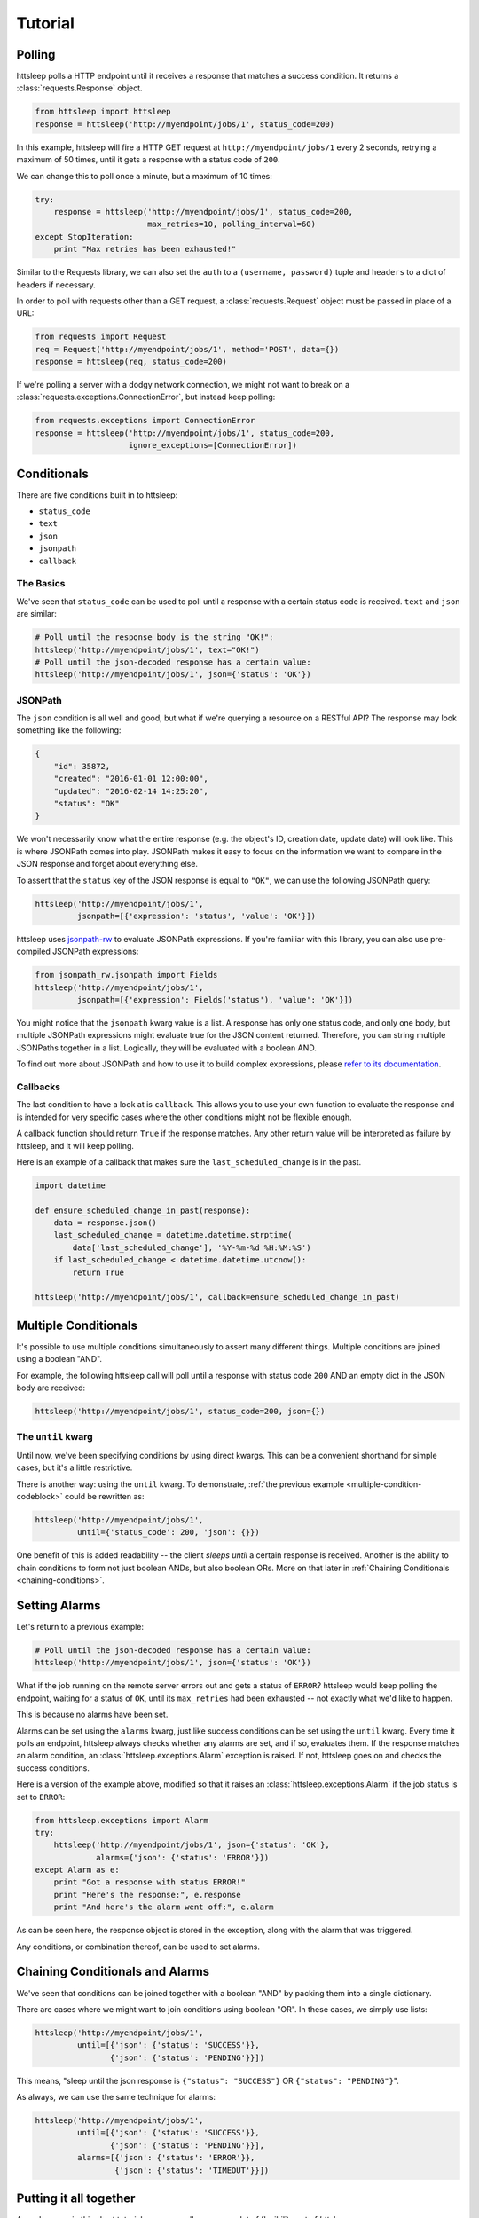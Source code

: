 Tutorial
========

Polling
-------

httsleep polls a HTTP endpoint until it receives a response that matches a
success condition. It returns a :class:`requests.Response` object.

.. code-block:: python

   from httsleep import httsleep
   response = httsleep('http://myendpoint/jobs/1', status_code=200)

In this example, httsleep will fire a HTTP GET request at ``http://myendpoint/jobs/1``
every 2 seconds, retrying a maximum of 50 times, until it gets a response with a
status code of ``200``.

We can change this to poll once a minute, but a maximum of 10 times:

.. code-block:: python

   try:
       response = httsleep('http://myendpoint/jobs/1', status_code=200,
                           max_retries=10, polling_interval=60)
   except StopIteration:
       print "Max retries has been exhausted!"

Similar to the Requests library, we can also set the ``auth`` to a ``(username, password)``
tuple and ``headers`` to a dict of headers if necessary.

In order to poll with requests other than a GET request, a :class:`requests.Request` object
must be passed in place of a URL:

.. code-block:: python

   from requests import Request
   req = Request('http://myendpoint/jobs/1', method='POST', data={})
   response = httsleep(req, status_code=200)

If we're polling a server with a dodgy network connection, we might not want to
break on a :class:`requests.exceptions.ConnectionError`, but instead keep polling:

.. code-block:: python

   from requests.exceptions import ConnectionError
   response = httsleep('http://myendpoint/jobs/1', status_code=200,
                       ignore_exceptions=[ConnectionError])


Conditionals
------------

There are five conditions built in to httsleep:

* ``status_code``
* ``text``
* ``json``
* ``jsonpath``
* ``callback``

The Basics
~~~~~~~~~~

We've seen that ``status_code`` can be used to poll until a response with a certain
status code is received. ``text`` and ``json`` are similar:

.. code-block:: python

   # Poll until the response body is the string "OK!":
   httsleep('http://myendpoint/jobs/1', text="OK!")
   # Poll until the json-decoded response has a certain value:
   httsleep('http://myendpoint/jobs/1', json={'status': 'OK'})

JSONPath
~~~~~~~~

.. _jsonpath-rw: http://jsonpath-rw.readthedocs.io/en/latest/
.. _refer to its documentation: http://jsonpath-rw.readthedocs.io/en/latest/

The ``json`` condition is all well and good, but what if we're querying a
resource on a RESTful API? The response may look something like the following:

.. code-block:: json

   {
       "id": 35872,
       "created": "2016-01-01 12:00:00",
       "updated": "2016-02-14 14:25:20",
       "status": "OK"
   }


We won't necessarily know what the entire response (e.g. the object's ID, creation date, update date)
will look like. This is where JSONPath comes into play. JSONPath makes it easy
to focus on the information we want to compare in the JSON response
and forget about everything else.

To assert that the ``status`` key of the JSON response is equal to ``"OK"``,
we can use the following JSONPath query:

.. code-block:: python

   httsleep('http://myendpoint/jobs/1',
            jsonpath=[{'expression': 'status', 'value': 'OK'}])

httsleep uses `jsonpath-rw`_ to evaluate JSONPath expressions.
If you're familiar with this library, you can also use pre-compiled JSONPath expressions:

.. code-block:: python

   from jsonpath_rw.jsonpath import Fields
   httsleep('http://myendpoint/jobs/1',
            jsonpath=[{'expression': Fields('status'), 'value': 'OK'}])

You might notice that the ``jsonpath`` kwarg value is a list. A response has
only one status code, and only one body, but multiple JSONPath expressions might
evaluate true for the JSON content returned. Therefore, you can string multiple JSONPaths
together in a list. Logically, they will be evaluated with a boolean AND.

To find out more about JSONPath and how to use it to build complex expressions,
please `refer to its documentation`_.

Callbacks
~~~~~~~~~

The last condition to have a look at is ``callback``. This allows you to
use your own function to evaluate the response and is intended for very specific
cases where the other conditions might not be flexible enough.

A callback function should return ``True`` if the response matches. Any other
return value will be interpreted as failure by httsleep, and it will keep polling.

Here is an example of a callback that makes sure the ``last_scheduled_change``
is in the past.

.. code-block:: python

   import datetime

   def ensure_scheduled_change_in_past(response):
       data = response.json()
       last_scheduled_change = datetime.datetime.strptime(
           data['last_scheduled_change'], '%Y-%m-%d %H:%M:%S')
       if last_scheduled_change < datetime.datetime.utcnow():
           return True

   httsleep('http://myendpoint/jobs/1', callback=ensure_scheduled_change_in_past)


Multiple Conditionals
---------------------

It's possible to use multiple conditions simultaneously to assert many different things.
Multiple conditions are joined using a boolean "AND".

For example, the following httsleep call will poll until a response with status code ``200`` AND
an empty dict in the JSON body are received:

.. _multiple-condition-codeblock:
.. code-block:: python

   httsleep('http://myendpoint/jobs/1', status_code=200, json={})

The ``until`` kwarg
~~~~~~~~~~~~~~~~~~~

Until now, we've been specifying conditions by using direct kwargs.
This can be a convenient shorthand for simple cases, but it's a little restrictive.

There is another way: using the ``until`` kwarg.
To demonstrate, :ref:`the previous example <multiple-condition-codeblock>` could be rewritten as:

.. code-block:: python

   httsleep('http://myendpoint/jobs/1',
            until={'status_code': 200, 'json': {}})

One benefit of this is added readability -- the client *sleeps until* a certain
response is received. Another is the ability to chain conditions to form not
just boolean ANDs, but also boolean ORs. More on that later in :ref:`Chaining Conditionals <chaining-conditions>`.

Setting Alarms
--------------

Let's return to a previous example:

.. code-block:: python

   # Poll until the json-decoded response has a certain value:
   httsleep('http://myendpoint/jobs/1', json={'status': 'OK'})

What if the job running on the remote server errors out and gets a status of ``ERROR``?
httsleep would keep polling the endpoint, waiting for a status of ``OK``,
until its ``max_retries`` had been exhausted -- not exactly what we'd like to happen.

This is because no alarms have been set.

Alarms can be set using the ``alarms`` kwarg, just like success conditions can be
set using the ``until`` kwarg. Every time it polls an endpoint, httsleep always
checks whether any alarms are set, and if so, evaluates them. If the response matches
an alarm condition, an :class:`httsleep.exceptions.Alarm` exception is raised. If not,
httsleep goes on and checks the success conditions.

Here is a version of the example above, modified so that it raises an :class:`httsleep.exceptions.Alarm`
if the job status is set to ``ERROR``:

.. code-block:: python

   from httsleep.exceptions import Alarm
   try:
       httsleep('http://myendpoint/jobs/1', json={'status': 'OK'},
                alarms={'json': {'status': 'ERROR'}})
   except Alarm as e:
       print "Got a response with status ERROR!"
       print "Here's the response:", e.response
       print "And here's the alarm went off:", e.alarm

As can be seen here, the response object is stored in the exception, along with
the alarm that was triggered.

Any conditions, or combination thereof, can be used to set alarms.

.. _chaining-conditions:

Chaining Conditionals and Alarms
--------------------------------

We've seen that conditions can be joined together with a boolean "AND" by
packing them into a single dictionary.

There are cases where we might want to join conditions using boolean "OR". In
these cases, we simply use lists:

.. code-block:: python

   httsleep('http://myendpoint/jobs/1',
            until=[{'json': {'status': 'SUCCESS'}},
                   {'json': {'status': 'PENDING'}}])

This means, "sleep until the json response is ``{"status": "SUCCESS"}`` OR ``{"status": "PENDING"}``".

As always, we can use the same technique for alarms:

.. code-block:: python

   httsleep('http://myendpoint/jobs/1',
            until=[{'json': {'status': 'SUCCESS'}},
                   {'json': {'status': 'PENDING'}}],
            alarms=[{'json': {'status': 'ERROR'}},
                    {'json': {'status': 'TIMEOUT'}}])


Putting it all together
-----------------------

As we've seen in this short tutorial, you can really squeeze a lot of flexibility out of `httsleep`.

We can see how far this can be taken in the next example:

.. code-block:: python

   until = {
       'status_code': 200,
       'jsonpath': [{'expression': 'status', 'value': 'OK'}]
   }
   alarms = [
       {'json': {'status': 'ERROR'}},
       {'jsonpath': [{'expression': 'status', 'value': 'UNKNOWN'},
                     {'expression': 'owner', 'value': 'Chris'}],
       'callback': is_job_really_failing},
       {'status_code': 404}
   ]
   httsleep('http://myendpoint/jobs/1', until, alarms=alarms,
            max_retries=20)


Translated into English, this means:

* Poll ``http://myendpoint/jobs/1`` -- at most 20 times -- until
    * it returns a status code of ``200``
    * AND the ``status`` key in its response has the value ``OK``
* but raise an error if
    * the ``status`` key has the value ``ERROR``
    * OR the ``status`` key has the value ``UNKNOWN`` AND the ``owner`` key has the value ``Chris`` AND the function ``is_job_really_dying`` returns ``True``
    * OR the status code is 404
